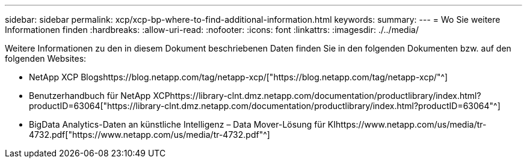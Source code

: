 ---
sidebar: sidebar 
permalink: xcp/xcp-bp-where-to-find-additional-information.html 
keywords:  
summary:  
---
= Wo Sie weitere Informationen finden
:hardbreaks:
:allow-uri-read: 
:nofooter: 
:icons: font
:linkattrs: 
:imagesdir: ./../media/


[role="lead"]
Weitere Informationen zu den in diesem Dokument beschriebenen Daten finden Sie in den folgenden Dokumenten bzw. auf den folgenden Websites:

* NetApp XCP Blogshttps://blog.netapp.com/tag/netapp-xcp/["https://blog.netapp.com/tag/netapp-xcp/"^]
* Benutzerhandbuch für NetApp XCPhttps://library-clnt.dmz.netapp.com/documentation/productlibrary/index.html?productID=63064["https://library-clnt.dmz.netapp.com/documentation/productlibrary/index.html?productID=63064"^]
* BigData Analytics-Daten an künstliche Intelligenz – Data Mover-Lösung für KIhttps://www.netapp.com/us/media/tr-4732.pdf["https://www.netapp.com/us/media/tr-4732.pdf"^]

